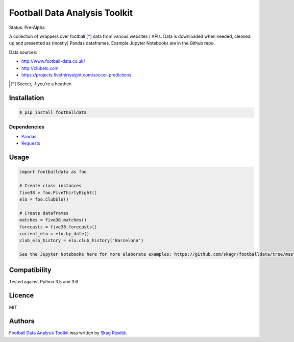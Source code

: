 Football Data Analysis Toolkit
==============================

.. image:: https://img.shields.io/pypi/v/footballdata.svg
    :target: https://pypi.python.org/pypi/footballdata
    :alt: Latest PyPI version

Status: Pre-Alpha

A collection of wrappers over football [*]_ data from various websites / APIs. Data is downloaded when needed, cleaned up and presented as (mostly) Pandas dataframes. Example Jupyter Notebooks are in the Github repo.

Data sources:

- http://www.football-data.co.uk/
- http://clubelo.com
- https://projects.fivethirtyeight.com/soccer-predictions

.. [*] Soccer, if you're a heathen 

Installation
------------

.. code:: bash

	$ pip install footballdata

Dependencies
~~~~~~~~~~~~

- `Pandas <http://pandas.pydata.org/>`_
- `Requests <http://docs.python-requests.org/en/master/>`_

Usage
-----

.. code:: python

    import footballdata as foo

    # Create class instances
    five38 = foo.FiveThirtyEight()
    elo = foo.ClubElo()

    # Create dataframes
    matches = five38.matches()
    forecasts = five38.forecasts()
    current_elo = elo.by_date()
    club_elo_history = elo.club_history('Barcelona')

    See the Jupyter Notebooks here for more elaborate examples: https://github.com/skagr/footballdata/tree/master/notebooks

Compatibility
-------------

Tested against Python 3.5 and 3.6

Licence
-------

MIT

Authors
-------

`Football Data Analysis Toolkit <https://github.com/skagr/footballdata>`_ was written by `Skag Rijsdijk <skag.rijsdijk@gmail.com>`_.
